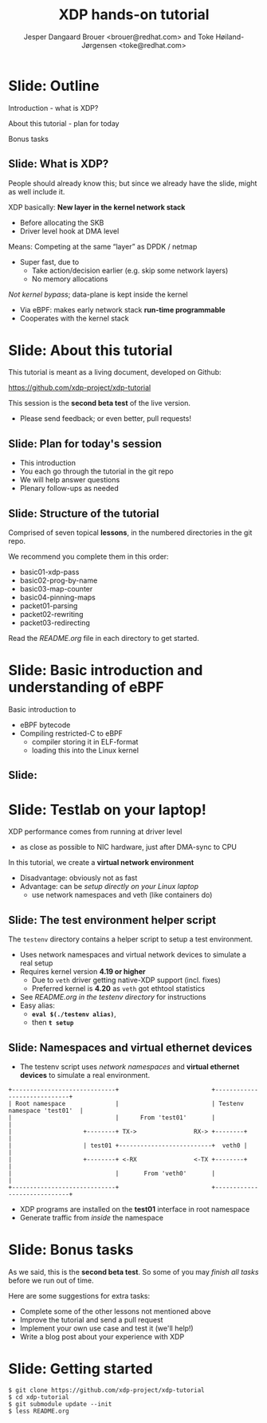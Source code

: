 # -*- fill-column: 79; -*-
#+TITLE: XDP hands-on tutorial
#+AUTHOR: Jesper Dangaard Brouer <brouer@redhat.com> and Toke Høiland-Jørgensen <toke@redhat.com>
#+EMAIL: toke@redhat.com
#+REVEAL_THEME: redhat
#+REVEAL_TRANS: linear
#+REVEAL_MARGIN: 0
#+REVEAL_EXTRA_JS: { src: '../reveal.js/js/redhat.js'}
#+REVEAL_ROOT: ../reveal.js
#+OPTIONS: reveal_center:nil reveal_control:t reveal_history:nil
#+OPTIONS: reveal_width:1600 reveal_height:900
#+OPTIONS: ^:nil tags:nil toc:nil num:nil ':t

This is the slide deck for the XDP tutorial at Bornhack, August 2019.

 https://bornhack.dk/bornhack-2019/program/#/event/xdp-hands-on-tutorial

The tutorial material is available on Github at:

 https://github.com/xdp-project/xdp-tutorial/

* Export/generate presentation

** Setup for org export to reveal.js
First, install the ox-reveal emacs package.

Package: ox-reveal git-repo and install instructions:
https://github.com/yjwen/org-reveal

After this, move to the 'Topics and slides' subtree and hit =C-c C-e C-s R R=
to export just the subtree; then open .html file to view slideshow. The
variables at document end ("Local Variables") will set up the title slide and
filter the "Slide:" prefix from headings; Emacs will ask for permission to load
them, as they will execute code.

** Export to PDF

The conference requires presentations to be delivered in PDF format.  Usually
the reveal.js when run as a webserver under nodejs, have a printer option for
exporting to PDF vai print to file, but we choose not run this builtin
webserver.

Alternatively I found a tool called 'decktape', for exporting HTML pages to
PDF: https://github.com/astefanutti/decktape

The 'npm install' failed on my system:

 $ npm install decktape

But (after running npm update) I can start the decktape.js file direct via
the 'node' command.

 $ node ~/git/decktape/decktape.js presentation-lpc2018-xdp-future.html slides.pdf

This is the command needed on Arch - size is set to get slide text to fit on
the page. -p 100 makes it go faster.

$ decktape -s 1600x900 -p 100 --chrome-arg=--no-sandbox tutorial-presentation.html tutorial-presentation.pdf


* Slide: Outline                                                     :export:
:PROPERTIES:
:reveal_extra_attr: class="mid-slide"
:END:

Introduction - what is XDP?

About this tutorial - plan for today

Bonus tasks

** Slide: What is XDP?                                              :export:

#+BEGIN_NOTES
People should already know this; but since we already have the slide, might as
well include it.
#+END_NOTES

XDP basically: *New layer in the kernel network stack*
 - Before allocating the SKB
 - Driver level hook at DMA level

Means: Competing at the same “layer” as DPDK / netmap
 - Super fast, due to
   - Take action/decision earlier (e.g. skip some network layers)
   - No memory allocations

/Not kernel bypass/; data-plane is kept inside the kernel
 - Via eBPF: makes early network stack *run-time programmable*
 - Cooperates with the kernel stack

* Slide: About this tutorial                                    :export:
This tutorial is meant as a living document, developed on Github:

 https://github.com/xdp-project/xdp-tutorial

This session is the *second beta test* of the live version.

- Please send feedback; or even better, pull requests!

** Slide: Plan for today's session                             :export:

- This introduction
- You each go through the tutorial in the git repo
- We will help answer questions
- Plenary follow-ups as needed

** Slide: Structure of the tutorial                            :export:

Comprised of seven topical *lessons*, in the numbered directories in the git
repo.

We recommend you complete them in this order:

- basic01-xdp-pass
- basic02-prog-by-name
- basic03-map-counter
- basic04-pinning-maps
- packet01-parsing
- packet02-rewriting
- packet03-redirecting

Read the /README.org/ file in each directory to get started.

*** DONE Fix up this list                                        :noexport:
CLOSED: [2019-03-19 Tue 11:35]
:LOGBOOK:
- State "DONE"       from "TODO"       [2019-03-19 Tue 11:35]
:END:


* Slide: Basic introduction and understanding of eBPF                :export:
:PROPERTIES:
:reveal_extra_attr: class="mid-slide"
:END:

Basic introduction to
- eBPF bytecode
- Compiling restricted-C to eBPF
  * compiler storing it in ELF-format
  * loading this into the Linux kernel

** Slide:

* Slide: Testlab on your laptop!                                     :export:
:PROPERTIES:
:reveal_extra_attr: class="mid-slide"
:END:

XDP performance comes from running at driver level
- as close as possible to NIC hardware, just after DMA-sync to CPU

In this tutorial, we create a *virtual network environment*
- Disadvantage: obviously not as fast
- Advantage: can be /setup directly on your Linux laptop/
  - use network namespaces and veth (like containers do)

** Slide: The test environment helper script                        :export:
The =testenv= directory contains a helper script to setup a test environment.

- Uses network namespaces and virtual network devices to simulate a real setup
- Requires kernel version *4.19 or higher*
  * Due to =veth= driver getting native-XDP support (incl. fixes)
  * Preferred kernel is *4.20* as =veth= got ethtool statistics
- See /README.org in the testenv directory/ for instructions
- Easy alias:
  * *=eval $(./testenv alias)=*,
  * then *=t setup=*

** Slide: Namespaces and virtual ethernet devices              :export:

- The testenv script uses /network namespaces/ and *virtual ethernet devices*
  to simulate a real environment.

#+begin_example
+-----------------------------+                          +-----------------------------+
| Root namespace              |                          | Testenv namespace 'test01'  |
|                             |      From 'test01'       |                             |
|                    +--------+ TX->                RX-> +--------+                    |
|                    | test01 +--------------------------+  veth0 |                    |
|                    +--------+ <-RX                <-TX +--------+                    |
|                             |       From 'veth0'       |                             |
+-----------------------------+                          +-----------------------------+
#+end_example

- XDP programs are installed on the *test01* interface in root namespace
- Generate traffic from /inside/ the namespace

* Slide: Bonus tasks                                            :export:
As we said, this is the *second beta test*. So some of you may /finish all tasks/ before
we run out of time.

Here are some suggestions for extra tasks:

- Complete some of the other lessons not mentioned above
- Improve the tutorial and send a pull request
- Implement your own use case and test it (we'll help!)
- Write a blog post about your experience with XDP

* Slide: Getting started                                             :export:


#+begin_example
$ git clone https://github.com/xdp-project/xdp-tutorial
$ cd xdp-tutorial
$ git submodule update --init
$ less README.org
#+end_example

* Notes

** Org-mode hints

https://orgmode.org/manual/Quoting-HTML-tags.html#Quoting-HTML-tags

** Colors from Red Hat guide lines

Red Hat Colors:

 - Red Hat Red #cc0000
 - Medium Red #a30000
 - Dark Red #820000

None of these red colors fit with baggrond color:
 - Using red 65% #ff4d4d
 - Found via: https://www.w3schools.com/colors/colors_picker.asp

Secondary Palette:

 - Dark Blue #004153
 - Medium Blue #4e9fdd
 - Light Blue #5bc6e8
 - Lighter Blue #a3dbe8

Accent Palette:

 - Purple #3b0083
 - Orange #ec7a08
 - Green #7ab800
 - Turquoise #007a87
 - Yellow #fecb00

# Local Variables:
# org-reveal-title-slide: "<h1 class=\"title\">%t</h1><h2
# class=\"author\">Jesper Dangaard Brouer<br/>Toke Høiland-Jørgensen</h2>
# <h3>Bornhack<br/>Gelsted, August 2019</h3>"
# org-export-filter-headline-functions: ((lambda (contents backend info) (replace-regexp-in-string "Slide: " "" contents)))
# End:
